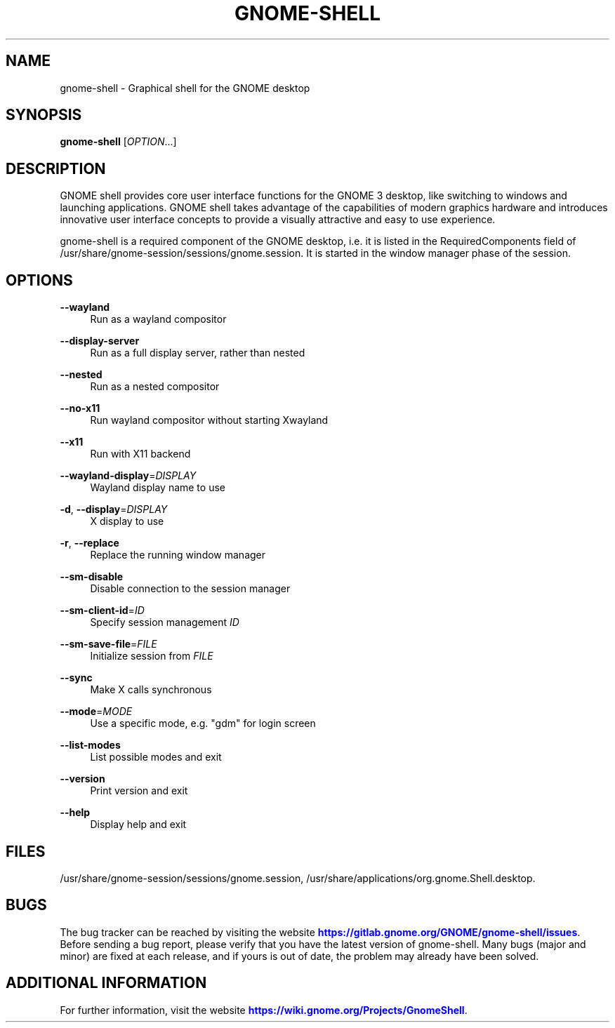 '\" t
.\"     Title: gnome-shell
.\"    Author: [FIXME: author] [see http://www.docbook.org/tdg5/en/html/author]
.\" Generator: DocBook XSL Stylesheets vsnapshot <http://docbook.sf.net/>
.\"      Date: December 2020
.\"    Manual: User Commands
.\"    Source: GNOME-SHELL
.\"  Language: English
.\"
.TH "GNOME\-SHELL" "1" "December 2020" "GNOME\-SHELL" "User Commands"
.\" -----------------------------------------------------------------
.\" * Define some portability stuff
.\" -----------------------------------------------------------------
.\" ~~~~~~~~~~~~~~~~~~~~~~~~~~~~~~~~~~~~~~~~~~~~~~~~~~~~~~~~~~~~~~~~~
.\" http://bugs.debian.org/507673
.\" http://lists.gnu.org/archive/html/groff/2009-02/msg00013.html
.\" ~~~~~~~~~~~~~~~~~~~~~~~~~~~~~~~~~~~~~~~~~~~~~~~~~~~~~~~~~~~~~~~~~
.ie \n(.g .ds Aq \(aq
.el       .ds Aq '
.\" -----------------------------------------------------------------
.\" * set default formatting
.\" -----------------------------------------------------------------
.\" disable hyphenation
.nh
.\" disable justification (adjust text to left margin only)
.ad l
.\" -----------------------------------------------------------------
.\" * MAIN CONTENT STARTS HERE *
.\" -----------------------------------------------------------------
.SH "NAME"
gnome-shell \- Graphical shell for the GNOME desktop
.SH "SYNOPSIS"
.sp
\fBgnome\-shell\fR [\fIOPTION\fR\&...]
.SH "DESCRIPTION"
.sp
GNOME shell provides core user interface functions for the GNOME 3 desktop, like switching to windows and launching applications\&. GNOME shell takes advantage of the capabilities of modern graphics hardware and introduces innovative user interface concepts to provide a visually attractive and easy to use experience\&.
.sp
gnome\-shell is a required component of the GNOME desktop, i\&.e\&. it is listed in the RequiredComponents field of /usr/share/gnome\-session/sessions/gnome\&.session\&. It is started in the window manager phase of the session\&.
.SH "OPTIONS"
.PP
\fB\-\-wayland\fR
.RS 4
Run as a wayland compositor
.RE
.PP
\fB\-\-display\-server\fR
.RS 4
Run as a full display server, rather than nested
.RE
.PP
\fB\-\-nested\fR
.RS 4
Run as a nested compositor
.RE
.PP
\fB\-\-no\-x11\fR
.RS 4
Run wayland compositor without starting Xwayland
.RE
.PP
\fB\-\-x11\fR
.RS 4
Run with X11 backend
.RE
.PP
\fB\-\-wayland\-display\fR=\fIDISPLAY\fR
.RS 4
Wayland display name to use
.RE
.PP
\fB\-d\fR, \fB\-\-display\fR=\fIDISPLAY\fR
.RS 4
X display to use
.RE
.PP
\fB\-r\fR, \fB\-\-replace\fR
.RS 4
Replace the running window manager
.RE
.PP
\fB\-\-sm\-disable\fR
.RS 4
Disable connection to the session manager
.RE
.PP
\fB\-\-sm\-client\-id\fR=\fIID\fR
.RS 4
Specify session management
\fIID\fR
.RE
.PP
\fB\-\-sm\-save\-file\fR=\fIFILE\fR
.RS 4
Initialize session from
\fIFILE\fR
.RE
.PP
\fB\-\-sync\fR
.RS 4
Make X calls synchronous
.RE
.PP
\fB\-\-mode\fR=\fIMODE\fR
.RS 4
Use a specific mode, e\&.g\&. "gdm" for login screen
.RE
.PP
\fB\-\-list\-modes\fR
.RS 4
List possible modes and exit
.RE
.PP
\fB\-\-version\fR
.RS 4
Print version and exit
.RE
.PP
\fB\-\-help\fR
.RS 4
Display help and exit
.RE
.SH "FILES"
.sp
/usr/share/gnome\-session/sessions/gnome\&.session, /usr/share/applications/org\&.gnome\&.Shell\&.desktop\&.
.SH "BUGS"
.sp
The bug tracker can be reached by visiting the website \m[blue]\fBhttps://gitlab\&.gnome\&.org/GNOME/gnome\-shell/issues\fR\m[]\&. Before sending a bug report, please verify that you have the latest version of gnome\-shell\&. Many bugs (major and minor) are fixed at each release, and if yours is out of date, the problem may already have been solved\&.
.SH "ADDITIONAL INFORMATION"
.sp
For further information, visit the website \m[blue]\fBhttps://wiki\&.gnome\&.org/Projects/GnomeShell\fR\m[]\&.
